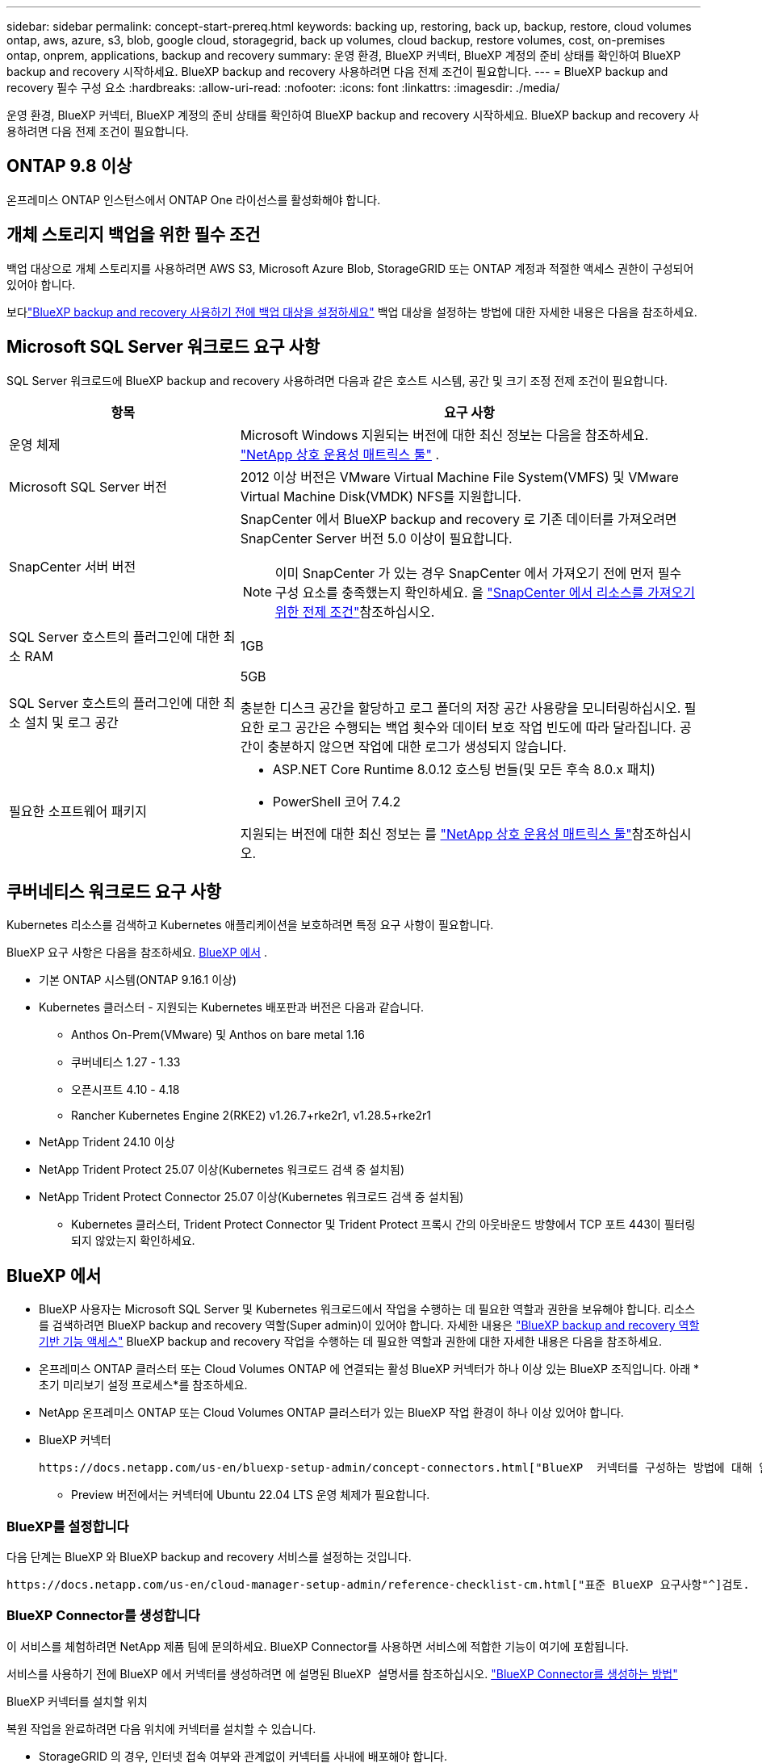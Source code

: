 ---
sidebar: sidebar 
permalink: concept-start-prereq.html 
keywords: backing up, restoring, back up, backup, restore, cloud volumes ontap, aws, azure, s3, blob, google cloud, storagegrid, back up volumes, cloud backup, restore volumes, cost, on-premises ontap, onprem, applications, backup and recovery 
summary: 운영 환경, BlueXP 커넥터, BlueXP 계정의 준비 상태를 확인하여 BlueXP backup and recovery 시작하세요. BlueXP backup and recovery 사용하려면 다음 전제 조건이 필요합니다. 
---
= BlueXP backup and recovery 필수 구성 요소
:hardbreaks:
:allow-uri-read: 
:nofooter: 
:icons: font
:linkattrs: 
:imagesdir: ./media/


[role="lead"]
운영 환경, BlueXP 커넥터, BlueXP 계정의 준비 상태를 확인하여 BlueXP backup and recovery 시작하세요. BlueXP backup and recovery 사용하려면 다음 전제 조건이 필요합니다.



== ONTAP 9.8 이상

온프레미스 ONTAP 인스턴스에서 ONTAP One 라이선스를 활성화해야 합니다.



== 개체 스토리지 백업을 위한 필수 조건

백업 대상으로 개체 스토리지를 사용하려면 AWS S3, Microsoft Azure Blob, StorageGRID 또는 ONTAP 계정과 적절한 액세스 권한이 구성되어 있어야 합니다.

보다link:br-start-setup.html["BlueXP backup and recovery 사용하기 전에 백업 대상을 설정하세요"] 백업 대상을 설정하는 방법에 대한 자세한 내용은 다음을 참조하세요.



== Microsoft SQL Server 워크로드 요구 사항

SQL Server 워크로드에 BlueXP backup and recovery 사용하려면 다음과 같은 호스트 시스템, 공간 및 크기 조정 전제 조건이 필요합니다.

[cols="33,66a"]
|===
| 항목 | 요구 사항 


| 운영 체제  a| 
Microsoft Windows 지원되는 버전에 대한 최신 정보는 다음을 참조하세요.  https://imt.netapp.com/matrix/imt.jsp?components=121074;&solution=1257&isHWU&src=IMT#welcome["NetApp 상호 운용성 매트릭스 툴"^] .



| Microsoft SQL Server 버전  a| 
2012 이상 버전은 VMware Virtual Machine File System(VMFS) 및 VMware Virtual Machine Disk(VMDK) NFS를 지원합니다.



| SnapCenter 서버 버전  a| 
SnapCenter 에서 BlueXP backup and recovery 로 기존 데이터를 가져오려면 SnapCenter Server 버전 5.0 이상이 필요합니다.


NOTE: 이미 SnapCenter 가 있는 경우 SnapCenter 에서 가져오기 전에 먼저 필수 구성 요소를 충족했는지 확인하세요. 을 link:concept-start-prereq-snapcenter-import.html["SnapCenter 에서 리소스를 가져오기 위한 전제 조건"]참조하십시오.



| SQL Server 호스트의 플러그인에 대한 최소 RAM  a| 
1GB



| SQL Server 호스트의 플러그인에 대한 최소 설치 및 로그 공간  a| 
5GB

충분한 디스크 공간을 할당하고 로그 폴더의 저장 공간 사용량을 모니터링하십시오. 필요한 로그 공간은 수행되는 백업 횟수와 데이터 보호 작업 빈도에 따라 달라집니다. 공간이 충분하지 않으면 작업에 대한 로그가 생성되지 않습니다.



| 필요한 소프트웨어 패키지  a| 
* ASP.NET Core Runtime 8.0.12 호스팅 번들(및 모든 후속 8.0.x 패치)
* PowerShell 코어 7.4.2


지원되는 버전에 대한 최신 정보는 를 https://imt.netapp.com/matrix/imt.jsp?components=121074;&solution=1257&isHWU&src=IMT#welcome["NetApp 상호 운용성 매트릭스 툴"^]참조하십시오.

|===


== 쿠버네티스 워크로드 요구 사항

Kubernetes 리소스를 검색하고 Kubernetes 애플리케이션을 보호하려면 특정 요구 사항이 필요합니다.

BlueXP 요구 사항은 다음을 참조하세요. <<BlueXP 에서>> .

* 기본 ONTAP 시스템(ONTAP 9.16.1 이상)
* Kubernetes 클러스터 - 지원되는 Kubernetes 배포판과 버전은 다음과 같습니다.
+
** Anthos On-Prem(VMware) 및 Anthos on bare metal 1.16
** 쿠버네티스 1.27 - 1.33
** 오픈시프트 4.10 - 4.18
** Rancher Kubernetes Engine 2(RKE2) v1.26.7+rke2r1, v1.28.5+rke2r1


* NetApp Trident 24.10 이상
* NetApp Trident Protect 25.07 이상(Kubernetes 워크로드 검색 중 설치됨)
* NetApp Trident Protect Connector 25.07 이상(Kubernetes 워크로드 검색 중 설치됨)
+
** Kubernetes 클러스터, Trident Protect Connector 및 Trident Protect 프록시 간의 아웃바운드 방향에서 TCP 포트 443이 필터링되지 않았는지 확인하세요.






== BlueXP 에서

* BlueXP 사용자는 Microsoft SQL Server 및 Kubernetes 워크로드에서 작업을 수행하는 데 필요한 역할과 권한을 보유해야 합니다. 리소스를 검색하려면 BlueXP backup and recovery 역할(Super admin)이 있어야 합니다. 자세한 내용은 link:reference-roles.html["BlueXP backup and recovery 역할 기반 기능 액세스"] BlueXP backup and recovery 작업을 수행하는 데 필요한 역할과 권한에 대한 자세한 내용은 다음을 참조하세요.
* 온프레미스 ONTAP 클러스터 또는 Cloud Volumes ONTAP 에 연결되는 활성 BlueXP 커넥터가 하나 이상 있는 BlueXP 조직입니다. 아래 *초기 미리보기 설정 프로세스*를 참조하세요.
* NetApp 온프레미스 ONTAP 또는 Cloud Volumes ONTAP 클러스터가 있는 BlueXP 작업 환경이 하나 이상 있어야 합니다.
* BlueXP 커넥터
+
 https://docs.netapp.com/us-en/bluexp-setup-admin/concept-connectors.html["BlueXP  커넥터를 구성하는 방법에 대해 알아봅니다"]및 https://docs.netapp.com/us-en/cloud-manager-setup-admin/reference-checklist-cm.html["표준 BlueXP 요구사항"^]을 참조하십시오.

+
** Preview 버전에서는 커넥터에 Ubuntu 22.04 LTS 운영 체제가 필요합니다.






=== BlueXP를 설정합니다

다음 단계는 BlueXP 와 BlueXP backup and recovery 서비스를 설정하는 것입니다.

 https://docs.netapp.com/us-en/cloud-manager-setup-admin/reference-checklist-cm.html["표준 BlueXP 요구사항"^]검토.



=== BlueXP Connector를 생성합니다

이 서비스를 체험하려면 NetApp 제품 팀에 문의하세요. BlueXP Connector를 사용하면 서비스에 적합한 기능이 여기에 포함됩니다.

서비스를 사용하기 전에 BlueXP 에서 커넥터를 생성하려면 에 설명된 BlueXP  설명서를 참조하십시오. https://docs.netapp.com/us-en/cloud-manager-setup-admin/concept-connectors.html["BlueXP Connector를 생성하는 방법"^]

.BlueXP 커넥터를 설치할 위치
복원 작업을 완료하려면 다음 위치에 커넥터를 설치할 수 있습니다.

ifdef::aws[]

* Amazon S3의 경우 커넥터를 사내에 배포할 수 있습니다.


endif::aws[]

ifdef::azure[]

* Azure Blob의 경우 커넥터를 온프레미스에 배포할 수 있습니다.


endif::azure[]

ifdef::gcp[]

endif::gcp[]

* StorageGRID 의 경우, 인터넷 접속 여부와 관계없이 커넥터를 사내에 배포해야 합니다.
* ONTAP S3의 경우 커넥터를 온프레미스(인터넷 액세스 유무에 관계없이) 또는 클라우드 공급자 환경에 배포할 수 있습니다



NOTE: "온프레미스 ONTAP 시스템"에 대한 참조에는 FAS 및 AFF 시스템이 포함됩니다.
